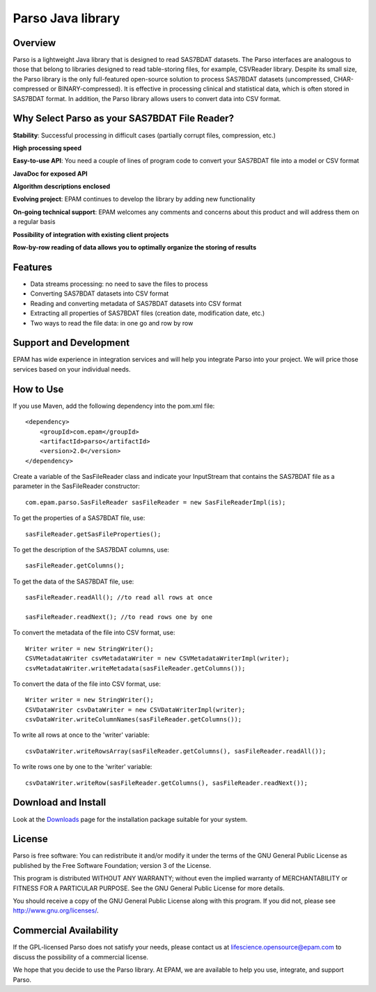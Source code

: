 Parso Java library
==================

Overview
--------

Parso is a lightweight Java library that is designed to read SAS7BDAT
datasets. The Parso interfaces are analogous to those that belong to
libraries designed to read table-storing files, for example, CSVReader
library. Despite its small size, the Parso library is the only
full-featured open-source solution to process SAS7BDAT datasets
(uncompressed, CHAR-compressed or BINARY-compressed). It is effective
in processing clinical and statistical data, which is often stored
in SAS7BDAT format. In addition, the Parso library allows users
to convert data into CSV format.

Why Select Parso as your SAS7BDAT File Reader?
----------------------------------------------

**Stability**: Successful processing in difficult cases (partially
corrupt files, compression, etc.)

**High processing speed**

**Easy-to-use API**: You need a couple of lines of program code to
convert your SAS7BDAT file into a model or CSV format

**JavaDoc for exposed API**

**Algorithm descriptions enclosed**

**Evolving project**: EPAM continues to develop the library by adding new
functionality

**On-going technical support**: EPAM welcomes any comments and concerns
about this product and will address them on a regular basis

**Possibility of integration with existing client projects**

**Row-by-row reading of data allows you to optimally organize the
storing of results**

Features
--------

-  Data streams processing: no need to save the files to process
-  Converting SAS7BDAT datasets into CSV format
-  Reading and converting metadata of SAS7BDAT datasets into CSV format
-  Extracting all properties of SAS7BDAT files (creation date,
   modification date, etc.)
-  Two ways to read the file data: in one go and row by row

Support and Development
-----------------------

EPAM has wide experience in integration services and will help you
integrate Parso into your project. We will price those services based on
your individual needs.

How to Use
----------

If you use Maven, add the following dependency into the pom.xml file:

::

        <dependency>
            <groupId>com.epam</groupId>
            <artifactId>parso</artifactId>
            <version>2.0</version>
        </dependency>

Create a variable of the SasFileReader class and indicate your
InputStream that contains the SAS7BDAT file as a parameter in the
SasFileReader constructor:

::

    com.epam.parso.SasFileReader sasFileReader = new SasFileReaderImpl(is);

To get the properties of a SAS7BDAT file, use:

::

    sasFileReader.getSasFileProperties();

To get the description of the SAS7BDAT columns, use:

::

    sasFileReader.getColumns();

To get the data of the SAS7BDAT file, use:

::

    sasFileReader.readAll(); //to read all rows at once

    sasFileReader.readNext(); //to read rows one by one

To convert the metadata of the file into CSV format, use:

::

    Writer writer = new StringWriter();
    CSVMetadataWriter csvMetadataWriter = new CSVMetadataWriterImpl(writer);
    csvMetadataWriter.writeMetadata(sasFileReader.getColumns());

To convert the data of the file into CSV format, use:

::

    Writer writer = new StringWriter();
    CSVDataWriter csvDataWriter = new CSVDataWriterImpl(writer);
    csvDataWriter.writeColumnNames(sasFileReader.getColumns());

To write all rows at once to the 'writer' variable:

::

    csvDataWriter.writeRowsArray(sasFileReader.getColumns(), sasFileReader.readAll());

To write rows one by one to the 'writer' variable:

::

    csvDataWriter.writeRow(sasFileReader.getColumns(), sasFileReader.readNext());

Download and Install
--------------------

Look at the `Downloads <download/index.html>`__ page for the
installation package suitable for your system.

License
-------

Parso is free software: You can redistribute it and/or modify it under
the terms of the GNU General Public License as published by the Free
Software Foundation; version 3 of the License.

This program is distributed WITHOUT ANY WARRANTY; without even the
implied warranty of MERCHANTABILITY or FITNESS FOR A PARTICULAR PURPOSE.
See the GNU General Public License for more details.

You should receive a copy of the GNU General Public License along with
this program. If you did not, please see http://www.gnu.org/licenses/.

Commercial Availability
-----------------------

If the GPL-licensed Parso does not satisfy your needs, please contact us
at lifescience.opensource@epam.com to discuss the possibility of a commercial
license.

We hope that you decide to use the Parso library. At EPAM, we are
available to help you use, integrate, and support Parso.
